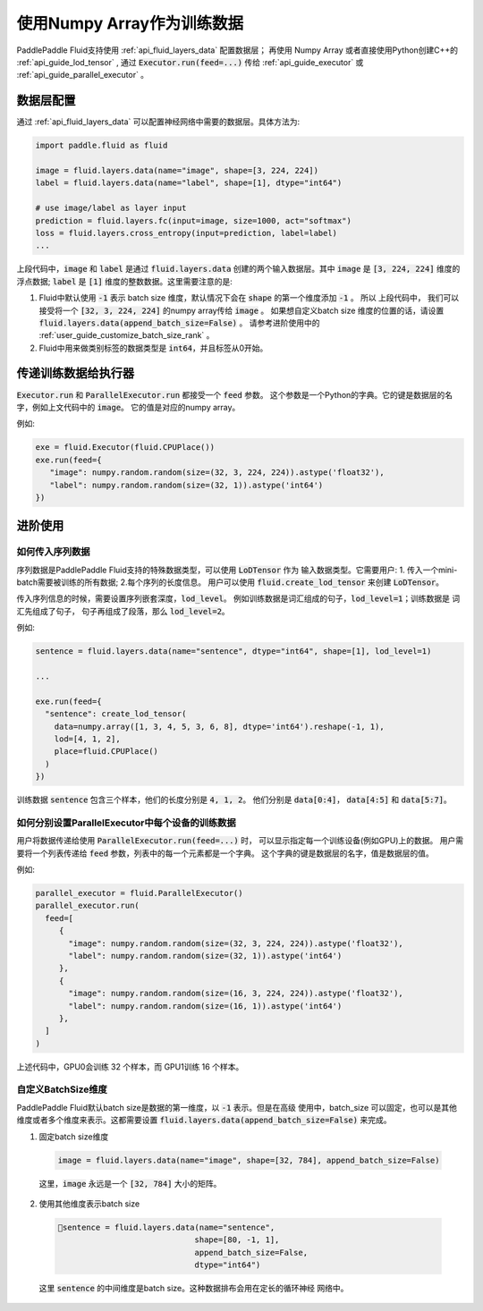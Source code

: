.. _user_guide_use_numpy_array_as_train_data:

###########################
使用Numpy Array作为训练数据
###########################

PaddlePaddle Fluid支持使用 :ref:`api_fluid_layers_data` 配置数据层；
再使用 Numpy Array 或者直接使用Python创建C++的
:ref:`api_guide_lod_tensor` , 通过 :code:`Executor.run(feed=...)` 传给
:ref:`api_guide_executor` 或 :ref:`api_guide_parallel_executor` 。

数据层配置
##########

通过 :ref:`api_fluid_layers_data` 可以配置神经网络中需要的数据层。具体方法为:

.. code-block:: python

   import paddle.fluid as fluid

   image = fluid.layers.data(name="image", shape=[3, 224, 224])
   label = fluid.layers.data(name="label", shape=[1], dtype="int64")

   # use image/label as layer input
   prediction = fluid.layers.fc(input=image, size=1000, act="softmax")
   loss = fluid.layers.cross_entropy(input=prediction, label=label)
   ...

上段代码中，:code:`image` 和 :code:`label` 是通过 :code:`fluid.layers.data`
创建的两个输入数据层。其中 :code:`image` 是 :code:`[3, 224, 224]` 维度的浮点数据;
:code:`label` 是 :code:`[1]` 维度的整数数据。这里需要注意的是:

1. Fluid中默认使用 :code:`-1` 表示 batch size 维度，默认情况下会在 :code:`shape`
   的第一个维度添加 :code:`-1` 。 所以 上段代码中， 我们可以接受将一个
   :code:`[32, 3, 224, 224]` 的numpy array传给 :code:`image` 。 如果想自定义batch size
   维度的位置的话，请设置 :code:`fluid.layers.data(append_batch_size=False)` 。
   请参考进阶使用中的 :ref:`user_guide_customize_batch_size_rank` 。

2. Fluid中用来做类别标签的数据类型是 :code:`int64`，并且标签从0开始。

传递训练数据给执行器
####################

:code:`Executor.run` 和 :code:`ParallelExecutor.run` 都接受一个 :code:`feed` 参数。
这个参数是一个Python的字典。它的键是数据层的名字，例如上文代码中的 :code:`image`。
它的值是对应的numpy array。

例如:

.. code-block:: python

   exe = fluid.Executor(fluid.CPUPlace())
   exe.run(feed={
      "image": numpy.random.random(size=(32, 3, 224, 224)).astype('float32'),
      "label": numpy.random.random(size=(32, 1)).astype('int64')
   })

进阶使用
########

如何传入序列数据
----------------

序列数据是PaddlePaddle Fluid支持的特殊数据类型，可以使用 :code:`LoDTensor` 作为
输入数据类型。它需要用户: 1. 传入一个mini-batch需要被训练的所有数据;
2.每个序列的长度信息。
用户可以使用 :code:`fluid.create_lod_tensor` 来创建 :code:`LoDTensor`。

传入序列信息的时候，需要设置序列嵌套深度，:code:`lod_level`。
例如训练数据是词汇组成的句子，:code:`lod_level=1`；训练数据是 词汇先组成了句子，
句子再组成了段落，那么 :code:`lod_level=2`。

例如:

.. code-block:: python

   sentence = fluid.layers.data(name="sentence", dtype="int64", shape=[1], lod_level=1)

   ...

   exe.run(feed={
     "sentence": create_lod_tensor(
       data=numpy.array([1, 3, 4, 5, 3, 6, 8], dtype='int64').reshape(-1, 1),
       lod=[4, 1, 2],
       place=fluid.CPUPlace()
     )
   })

训练数据 :code:`sentence` 包含三个样本，他们的长度分别是 :code:`4, 1, 2`。
他们分别是 :code:`data[0:4]`， :code:`data[4:5]` 和 :code:`data[5:7]`。

如何分别设置ParallelExecutor中每个设备的训练数据
------------------------------------------------

用户将数据传递给使用 :code:`ParallelExecutor.run(feed=...)` 时，
可以显示指定每一个训练设备(例如GPU)上的数据。
用户需要将一个列表传递给 :code:`feed` 参数，列表中的每一个元素都是一个字典。
这个字典的键是数据层的名字，值是数据层的值。

例如:

.. code-block:: python

   parallel_executor = fluid.ParallelExecutor()
   parallel_executor.run(
     feed=[
        {
          "image": numpy.random.random(size=(32, 3, 224, 224)).astype('float32'),
          "label": numpy.random.random(size=(32, 1)).astype('int64')
        },
        {
          "image": numpy.random.random(size=(16, 3, 224, 224)).astype('float32'),
          "label": numpy.random.random(size=(16, 1)).astype('int64')
        },
     ]
   )

上述代码中，GPU0会训练 32 个样本，而 GPU1训练 16 个样本。


.. _user_guide_customize_batch_size_rank:

自定义BatchSize维度
-------------------

PaddlePaddle Fluid默认batch size是数据的第一维度，以 :code:`-1` 表示。但是在高级
使用中，batch_size 可以固定，也可以是其他维度或者多个维度来表示。这都需要设置
:code:`fluid.layers.data(append_batch_size=False)` 来完成。

1. 固定batch size维度

  .. code-block:: python

     image = fluid.layers.data(name="image", shape=[32, 784], append_batch_size=False)

  这里，:code:`image` 永远是一个 :code:`[32, 784]` 大小的矩阵。

2. 使用其他维度表示batch size

  .. code-block:: python

     sentence = fluid.layers.data(name="sentence",
                                  shape=[80, -1, 1],
                                  append_batch_size=False,
                                  dtype="int64")

  这里 :code:`sentence` 的中间维度是batch size。这种数据排布会用在定长的循环神经
  网络中。